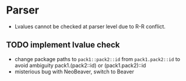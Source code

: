 * Parser
- Lvalues cannot be checked at parser level due to R-R conflict.
** TODO implement lvalue check
- change package paths to ~pack1::pack2::id~ from ~pack1.pack2::id~ to avoid ambiguity
  pack1.(pack2::id) or (pack1.pack2)::id
- misterious bug with NeoBeaver, switch to Beaver
